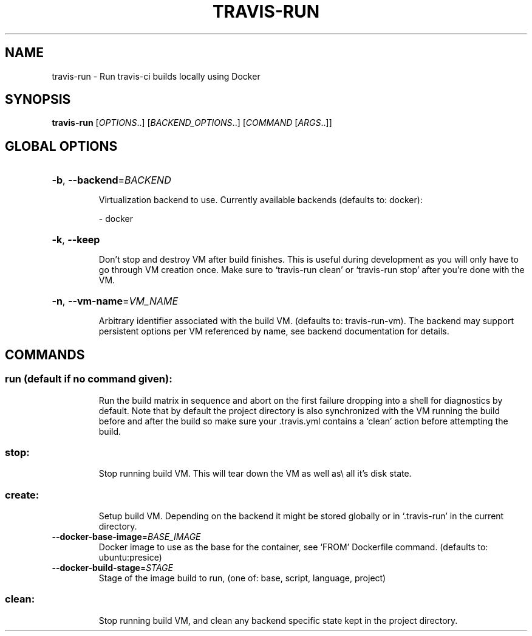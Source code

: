 .\" DO NOT MODIFY THIS FILE!  It was generated by help2man 1.45.1.
.TH TRAVIS-RUN "1" "June 2014" "travis-run 0.1" "User Commands"
.SH NAME
travis-run \- Run travis-ci builds locally using Docker
.SH SYNOPSIS
.B travis-run
[\fI\,OPTIONS\/\fR..] [\fI\,BACKEND_OPTIONS\/\fR..] [\fI\,COMMAND \/\fR[\fI\,ARGS\/\fR..]]
.SH "GLOBAL OPTIONS"
.HP
\fB\-b\fR, \fB\-\-backend\fR=\fI\,BACKEND\/\fR
.IP
Virtualization backend to use. Currently available backends
(defaults to: docker):
.IP
\- docker
.HP
\fB\-k\fR, \fB\-\-keep\fR
.IP
Don't stop and destroy VM after build finishes. This is useful
during development as you will only have to go through
VM creation once. Make sure to `travis\-run clean' or
`travis\-run stop' after you're done with the VM.
.HP
\fB\-n\fR, \fB\-\-vm\-name\fR=\fI\,VM_NAME\/\fR
.IP
Arbitrary identifier associated with the build VM. (defaults
to: travis\-run\-vm). The backend may support persistent options
per VM referenced by name, see backend documentation for
details.
.SH COMMANDS
.SS "run (default if no command given):"
.IP
Run the build matrix in sequence and abort on the first failure
dropping into a shell for diagnostics by default. Note that by
default the project directory is also synchronized with the VM running
the build before and after the build so make sure your .travis.yml
contains a `clean' action before attempting the build.
.SS "stop:"
.IP
Stop running build VM. This will tear down the VM as well as\e all it's
disk state.
.SS "create:"
.IP
Setup build VM. Depending on the backend it might be stored globally
or in `.travis\-run' in the current directory.
.TP
\fB\-\-docker\-base\-image\fR=\fI\,BASE_IMAGE\/\fR
Docker image to use as the base for the container, see
`FROM' Dockerfile command.  (defaults to:
ubuntu:presice)
.TP
\fB\-\-docker\-build\-stage\fR=\fI\,STAGE\/\fR
Stage of the image build to run, (one of: base,
script, language, project)
.SS "clean:"
.IP
Stop running build VM, and clean any backend specific state kept in
the project directory.
